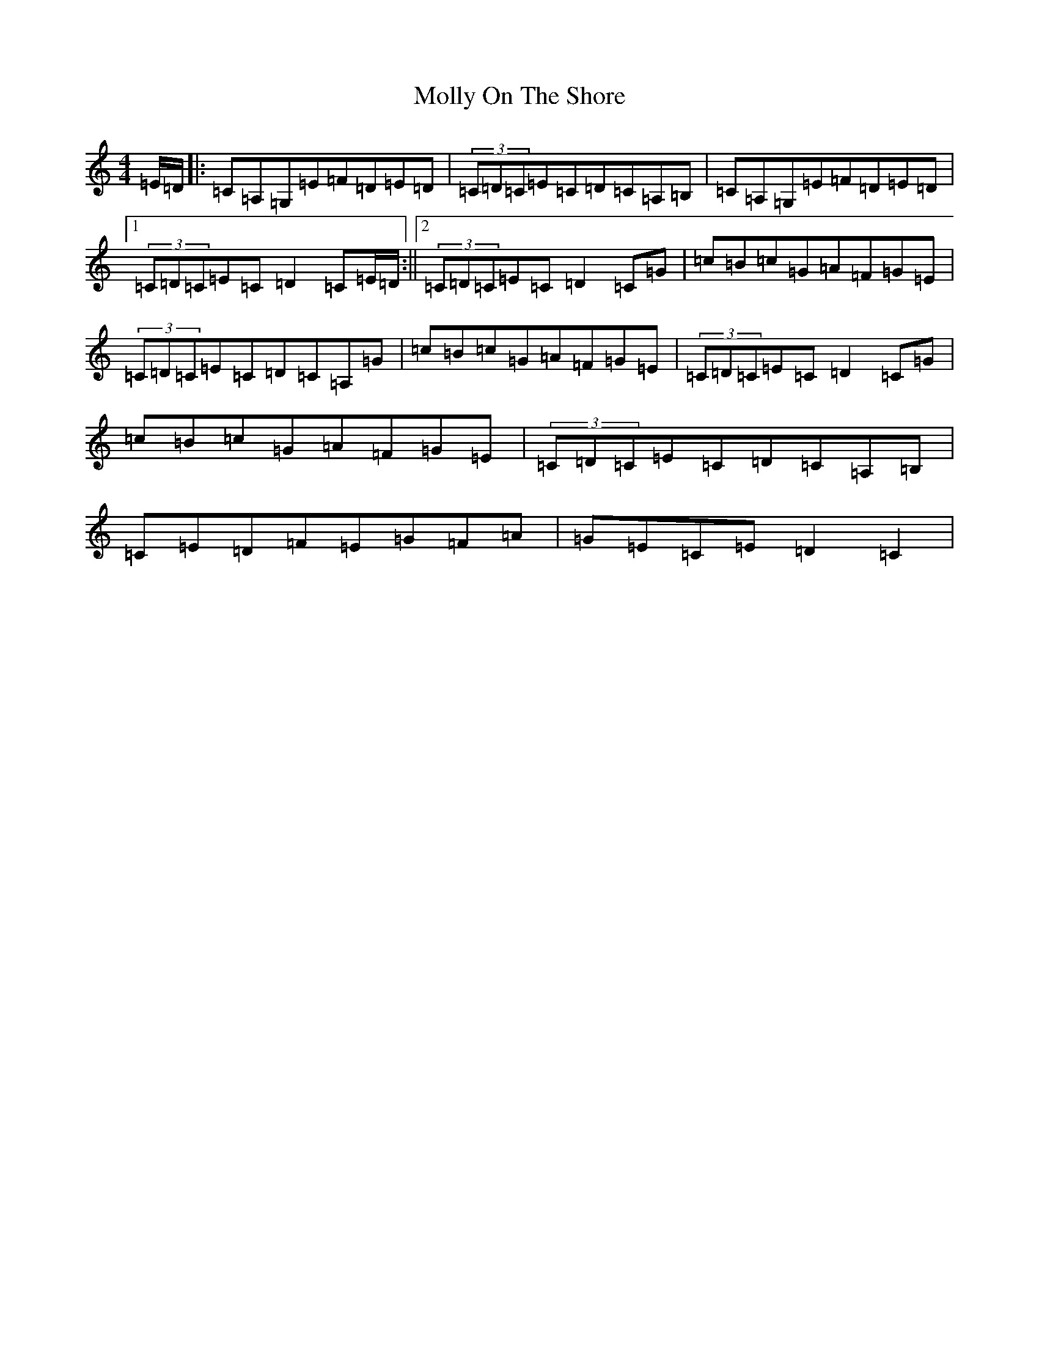 X: 14525
T: Molly On The Shore
S: https://thesession.org/tunes/3741#setting3741
R: reel
M:4/4
L:1/8
K: C Major
=E/2=D/2|:=C=A,=G,=E=F=D=E=D|(3=C=D=C=E=C=D=C=A,=B,|=C=A,=G,=E=F=D=E=D|1(3=C=D=C=E=C=D2=C=E/2=D/2:||2(3=C=D=C=E=C=D2=C=G|=c=B=c=G=A=F=G=E|(3=C=D=C=E=C=D=C=A,=G|=c=B=c=G=A=F=G=E|(3=C=D=C=E=C=D2=C=G|=c=B=c=G=A=F=G=E|(3=C=D=C=E=C=D=C=A,=B,|=C=E=D=F=E=G=F=A|=G=E=C=E=D2=C2|